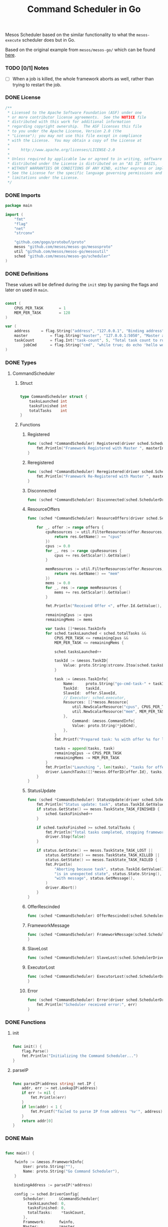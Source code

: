 #+TITLE:	Command Scheduler in Go

Mesos Scheduler based on the similar functionality
to what the =mesos-execute= scheduler does but in Go.

Based on the original example from =mesos/mesos-go/=
which can be found [[https://github.com/mesos/mesos-go/blob/master/examples/test_framework.go][here]].

*** TODO [0/1] Notes

- [ ] When a job is killed, the whole framework aborts as well,
  rather than trying to restart the job.

*** DONE License

#+BEGIN_SRC go :tangle src/github.com/mesos/mesos-go/examples/command_scheduler.go
/**
 * Licensed to the Apache Software Foundation (ASF) under one
 * or more contributor license agreements.  See the NOTICE file
 * distributed with this work for additional information
 * regarding copyright ownership.  The ASF licenses this file
 * to you under the Apache License, Version 2.0 (the
 * "License"); you may not use this file except in compliance
 * with the License.  You may obtain a copy of the License at
 *
 *     http://www.apache.org/licenses/LICENSE-2.0
 *
 * Unless required by applicable law or agreed to in writing, software
 * distributed under the License is distributed on an "AS IS" BASIS,
 * WITHOUT WARRANTIES OR CONDITIONS OF ANY KIND, either express or implied.
 * See the License for the specific language governing permissions and
 * limitations under the License.
 */
#+END_SRC

*** DONE Imports

#+BEGIN_SRC go :tangle src/github.com/mesos/mesos-go/examples/command_scheduler.go
package main

import (
	"fmt"
	"flag"
	"net"
	"strconv"

	"github.com/gogo/protobuf/proto"
	mesos "github.com/mesos/mesos-go/mesosproto"
	util "github.com/mesos/mesos-go/mesosutil"
	sched "github.com/mesos/mesos-go/scheduler"
)
#+END_SRC

*** DONE Definitions

These values will be defined during the =init= step by parsing the flags
and later on used in =main=.

#+BEGIN_SRC go :tangle src/github.com/mesos/mesos-go/examples/command_scheduler.go

const (
	CPUS_PER_TASK       = 1
	MEM_PER_TASK        = 128
)

var (
	address		= flag.String("address", "127.0.0.1", "Binding address")
	master          = flag.String("master", "127.0.0.1:5050", "Master address <ip:port>")
	taskCount       = flag.Int("task-count", 5, "Total task count to run.")
        jobCmd		= flag.String("cmd", "while true; do echo 'hello world'; date; sleep 1; done", "Command to execute")
)

#+END_SRC

*** DONE Types

**** CommandScheduler

***** Struct

#+BEGIN_SRC go :tangle src/github.com/mesos/mesos-go/examples/command_scheduler.go

type CommandScheduler struct {
	tasksLaunched int
	tasksFinished int
	totalTasks    int
}

#+END_SRC

***** Functions

****** Registered

#+BEGIN_SRC go :tangle src/github.com/mesos/mesos-go/examples/command_scheduler.go
func (sched *CommandScheduler) Registered(driver sched.SchedulerDriver, frameworkId *mesos.FrameworkID, masterInfo *mesos.MasterInfo) {
	fmt.Println("Framework Registered with Master ", masterInfo)
}
#+END_SRC

****** Reregistered

#+BEGIN_SRC go :tangle src/github.com/mesos/mesos-go/examples/command_scheduler.go
func (sched *CommandScheduler) Reregistered(driver sched.SchedulerDriver, masterInfo *mesos.MasterInfo) {
	fmt.Println("Framework Re-Registered with Master ", masterInfo)
}
#+END_SRC

****** Disconnected

#+BEGIN_SRC go :tangle src/github.com/mesos/mesos-go/examples/command_scheduler.go
func (sched *CommandScheduler) Disconnected(sched.SchedulerDriver) {}
#+END_SRC

****** ResourceOffers

#+BEGIN_SRC go :tangle src/github.com/mesos/mesos-go/examples/command_scheduler.go
func (sched *CommandScheduler) ResourceOffers(driver sched.SchedulerDriver, offers []*mesos.Offer) {

	for _, offer := range offers {
		cpuResources := util.FilterResources(offer.Resources, func(res *mesos.Resource) bool {
			return res.GetName() == "cpus"
		})
		cpus := 0.0
		for _, res := range cpuResources {
			cpus += res.GetScalar().GetValue()
		}

		memResources := util.FilterResources(offer.Resources, func(res *mesos.Resource) bool {
			return res.GetName() == "mem"
		})
		mems := 0.0
		for _, res := range memResources {
			mems += res.GetScalar().GetValue()
		}

		fmt.Println("Received Offer <", offer.Id.GetValue(), "> with cpus=", cpus, " mem=", mems)

		remainingCpus := cpus
		remainingMems := mems

		var tasks []*mesos.TaskInfo
		for sched.tasksLaunched < sched.totalTasks &&
			CPUS_PER_TASK <= remainingCpus &&
			MEM_PER_TASK <= remainingMems {

			sched.tasksLaunched++

			taskId := &mesos.TaskID{
				Value: proto.String(strconv.Itoa(sched.tasksLaunched)),
			}

			task := &mesos.TaskInfo{
				Name:     proto.String("go-cmd-task-" + taskId.GetValue()),
				TaskId:   taskId,
				SlaveId:  offer.SlaveId,
				// Executor: sched.executor,
				Resources: []*mesos.Resource{
					util.NewScalarResource("cpus", CPUS_PER_TASK),
					util.NewScalarResource("mem", MEM_PER_TASK),
				},
			        Command: &mesos.CommandInfo{
				 	Value: proto.String(*jobCmd),
				},
			}
			fmt.Printf("Prepared task: %s with offer %s for launch\n", task.GetName(), offer.Id.GetValue())

			tasks = append(tasks, task)
			remainingCpus -= CPUS_PER_TASK
			remainingMems -= MEM_PER_TASK
		}
		fmt.Println("Launching ", len(tasks), "tasks for offer", offer.Id.GetValue())
		driver.LaunchTasks([]*mesos.OfferID{offer.Id}, tasks, &mesos.Filters{RefuseSeconds: proto.Float64(1)})
	}
}

#+END_SRC

****** StatusUpdate

#+BEGIN_SRC go :tangle src/github.com/mesos/mesos-go/examples/command_scheduler.go
func (sched *CommandScheduler) StatusUpdate(driver sched.SchedulerDriver, status *mesos.TaskStatus) {
	fmt.Println("Status update: task", status.TaskId.GetValue(), " is in state ", status.State.Enum().String())
	if status.GetState() == mesos.TaskState_TASK_FINISHED {
		sched.tasksFinished++
	}

	if sched.tasksFinished >= sched.totalTasks {
		fmt.Println("Total tasks completed, stopping framework.")
		driver.Stop(false)
	}

	if status.GetState() == mesos.TaskState_TASK_LOST ||
		status.GetState() == mesos.TaskState_TASK_KILLED ||
		status.GetState() == mesos.TaskState_TASK_FAILED {
		fmt.Println(
			"Aborting because task", status.TaskId.GetValue(),
			"is in unexpected state", status.State.String(),
			"with message", status.GetMessage(),
		)
		driver.Abort()
	}
}

#+END_SRC

****** OfferRescinded

#+BEGIN_SRC go :tangle src/github.com/mesos/mesos-go/examples/command_scheduler.go
func (sched *CommandScheduler) OfferRescinded(sched.SchedulerDriver, *mesos.OfferID) {}

#+END_SRC

****** FrameworkMessage

#+BEGIN_SRC go :tangle src/github.com/mesos/mesos-go/examples/command_scheduler.go
func (sched *CommandScheduler) FrameworkMessage(sched.SchedulerDriver, *mesos.ExecutorID, *mesos.SlaveID, string) {
}
#+END_SRC

****** SlaveLost

#+BEGIN_SRC go :tangle src/github.com/mesos/mesos-go/examples/command_scheduler.go
func (sched *CommandScheduler) SlaveLost(sched.SchedulerDriver, *mesos.SlaveID) {}
#+END_SRC

****** ExecutorLost

#+BEGIN_SRC go :tangle src/github.com/mesos/mesos-go/examples/command_scheduler.go
func (sched *CommandScheduler) ExecutorLost(sched.SchedulerDriver, *mesos.ExecutorID, *mesos.SlaveID, int) {
}
#+END_SRC

****** Error

#+BEGIN_SRC go :tangle src/github.com/mesos/mesos-go/examples/command_scheduler.go
func (sched *CommandScheduler) Error(driver sched.SchedulerDriver, err string) {
	fmt.Println("Scheduler received error:", err)
}
#+END_SRC

*** DONE Functions

**** init

#+BEGIN_SRC go :tangle src/github.com/mesos/mesos-go/examples/command_scheduler.go

func init() {
	flag.Parse()
	fmt.Println("Initializing the Command Scheduler...")
}

#+END_SRC

**** parseIP

#+BEGIN_SRC go :tangle src/github.com/mesos/mesos-go/examples/command_scheduler.go

func parseIP(address string) net.IP {
	addr, err := net.LookupIP(address)
	if err != nil {
		fmt.Println(err)
	}
	if len(addr) < 1 {
		fmt.Printf("failed to parse IP from address '%v'", address)
	}
	return addr[0]
}

#+END_SRC
*** DONE Main

#+BEGIN_SRC go :tangle src/github.com/mesos/mesos-go/examples/command_scheduler.go

func main() {

	fwinfo := &mesos.FrameworkInfo{
		User: proto.String(""),
		Name: proto.String("Go Command Scheduler"),
	}

	bindingAddress := parseIP(*address)

	config := sched.DriverConfig{
		Scheduler:      &CommandScheduler{
		  tasksLaunched: 0,
		  tasksFinished: 0,
		  totalTasks:    *taskCount,
		},
		Framework:      fwinfo,
		Master:         *master,
		BindingAddress: bindingAddress,
	}
	driver, err := sched.NewMesosSchedulerDriver(config)

	if err != nil {
		fmt.Println("Unable to create a SchedulerDriver ", err.Error())
	}

	if stat, err := driver.Run(); err != nil {
		fmt.Printf("Framework stopped with status %s and error: %s\n", stat.String(), err.Error())
	}

}

#+END_SRC

*** DONE Compile and run

Example of how to run it:

#+name: compile-framework
#+BEGIN_SRC sh  :results output :tangle run-framework.sh
export GOPATH="`pwd`"
cd src/github.com/mesos/mesos-go
go run examples/command_scheduler.go -address="192.168.0.4" -master="192.168.0.7:5050" -logtostderr=true -task-count 10 -cmd="echo hello"
#+END_SRC


